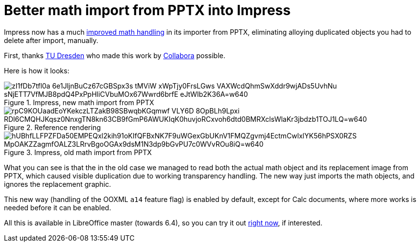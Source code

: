 = Better math import from PPTX into Impress

:slug: sd-pptx-better-math
:category: libreoffice
:tags: en
:date: 2019-11-20T17:01:35+01:00

Impress now has a much
https://gerrit.libreoffice.org/plugins/gitiles/core/+/4038d6c393c3cf6330671124ba69cdba98b24960%5E%21/[improved
math handling] in its importer from PPTX, eliminating alloying duplicated objects you had to delete
after import, manually.

First, thanks https://tu-dresden.de/[TU Dresden] who made this work by
https://www.collaboraoffice.com/[Collabora] possible.

Here is how it looks:

.Impress, new math import from PPTX
image::https://lh3.googleusercontent.com/zI1fDb7tfl0a-6e1JljnBuCz67cGBSpx3s_tMViW_xWpTjy0FrsLGws-VAXWcdQhmSwXddr9wjADs5UvhNu_sNjETT7VfMJB8pdQ4PxPpHliCVbuMOx67Wwrd6brfE-eJtWIb2K36A=w640[align="center"]

.Reference rendering
image::https://lh3.googleusercontent.com/rpC9KOUaadEoYKekczLTZakB98SBwqbKGqmwf_VLY6D-8OpBLh9Lpxi_RDl6CMQHJKqsz0NnxgTN8kn63CB9fGmP6AWUKIqK0huvjoRCxvoh6dtd0BMRXclsWlaKr3jbdzb1TOJ1LQ=w640[align="center"]

.Impress, old math import from PPTX
image::https://lh3.googleusercontent.com/hUBhfLLFPZFDa50EMPEQxl2kih91oKIfQFBxNK7F9uWGexGbUKnV1FMQZgvmj4EctmCwlxlYK56hPSX0RZS_MpOAKZZagmfOALZ3LRrvBgoOGAx9dsM1N3dp9bGvPU7c0WVvROu8iQ=w640[align="center"]

What you can see is that the in the old case we managed to read both the actual math object and its
replacement image from PPTX, which caused visible duplication due to working transparency handling.
The new way just imports the math objects, and ignores the replacement graphic.

This new way (handling of the OOXML `a14` feature flag) is enabled by default, except for Calc
documents, where more works is needed before it can be enabled.

All this is available in LibreOffice master (towards 6.4), so you can try it out
http://dev-builds.libreoffice.org/daily/master/[right now], if interested.
